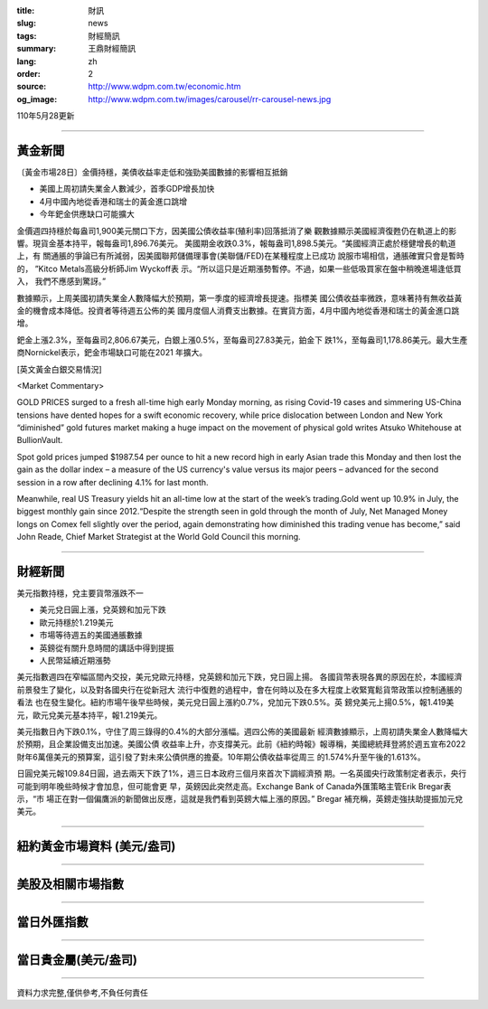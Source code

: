 :title: 財訊
:slug: news
:tags: 財經簡訊
:summary: 王鼎財經簡訊
:lang: zh
:order: 2
:source: http://www.wdpm.com.tw/economic.htm
:og_image: http://www.wdpm.com.tw/images/carousel/rr-carousel-news.jpg

110年5月28更新

----

黃金新聞
++++++++

〔黃金市場28日〕金價持穩，美債收益率走低和強勁美國數據的影響相互抵銷

* 美國上周初請失業金人數減少，首季GDP增長加快
* 4月中國內地從香港和瑞士的黃金進口跳增
* 今年鈀金供應缺口可能擴大

金價週四持穩於每盎司1,900美元關口下方，因美國公債收益率(殖利率)回落抵消了樂
觀數據顯示美國經濟復甦仍在軌道上的影響。現貨金基本持平，報每盎司1,896.76美元。
美國期金收跌0.3%，報每盎司1,898.5美元。“美國經濟正處於穩健增長的軌道上，有
關通脹的爭論已有所減弱，因美國聯邦儲備理事會(美聯儲/FED)在某種程度上已成功
說服市場相信，通脹確實只會是暫時的， ”Kitco Metals高級分析師Jim Wyckoff表
示。“所以這只是近期漲勢暫停。不過，如果一些低吸買家在盤中稍晚進場逢低買入，
我們不應感到驚訝。”

數據顯示，上周美國初請失業金人數降幅大於預期，第一季度的經濟增長提速。指標美
國公債收益率微跌，意味著持有無收益黃金的機會成本降低。投資者等待週五公佈的美
國月度個人消費支出數據。在實貨方面，4月中國內地從香港和瑞士的黃金進口跳增。

鈀金上漲2.3%，至每盎司2,806.67美元，白銀上漲0.5%，至每盎司27.83美元，鉑金下
跌1%，至每盎司1,178.86美元。最大生產商Nornickel表示，鈀金市場缺口可能在2021
年擴大。




































[英文黃金白銀交易情況]

<Market Commentary>

GOLD PRICES surged to a fresh all-time high early Monday morning, as 
rising Covid-19 cases and simmering US-China tensions have dented hopes 
for a swift economic recovery, while price dislocation between London and 
New York “diminished” gold futures market making a huge impact on the 
movement of physical gold writes Atsuko Whitehouse at BullionVault.
 
Spot gold prices jumped $1987.54 per ounce to hit a new record high in 
early Asian trade this Monday and then lost the gain as the dollar 
index – a measure of the US currency's value versus its major 
peers – advanced for the second session in a row after declining 4.1% 
for last month.
 
Meanwhile, real US Treasury yields hit an all-time low at the start of 
the week’s trading.Gold went up 10.9% in July, the biggest monthly gain 
since 2012.“Despite the strength seen in gold through the month of July, 
Net Managed Money longs on Comex fell slightly over the period, again 
demonstrating how diminished this trading venue has become,” said John 
Reade, Chief Market Strategist at the World Gold Council this morning.

----

財經新聞
++++++++
美元指數持穩，兌主要貨幣漲跌不一

* 美元兌日圓上漲，兌英鎊和加元下跌
* 歐元持穩於1.219美元
* 市場等待週五的美國通脹數據
* 英鎊從有關升息時間的講話中得到提振
* 人民幣延續近期漲勢

美元指數週四在窄幅區間內交投，美元兌歐元持穩，兌英鎊和加元下跌，兌日圓上揚。
各國貨幣表現各異的原因在於，本國經濟前景發生了變化，以及對各國央行在從新冠大
流行中復甦的過程中，會在何時以及在多大程度上收緊寬鬆貨幣政策以控制通脹的看法
也在發生變化。紐約市場午後早些時候，美元兌日圓上漲約0.7%，兌加元下跌0.5%。英
鎊兌美元上揚0.5%，報1.419美元，歐元兌美元基本持平，報1.219美元。

美元指數日內下跌0.1%，守住了周三錄得的0.4%的大部分漲幅。週四公佈的美國最新
經濟數據顯示，上周初請失業金人數降幅大於預期，且企業設備支出加速。美國公債
收益率上升，亦支撐美元。此前《紐約時報》報導稱，美國總統拜登將於週五宣布2022
財年6萬億美元的預算案，這引發了對未來公債供應的擔憂。10年期公債收益率從周三
的1.574%升至午後的1.613%。

日圓兌美元報109.84日圓，過去兩天下跌了1%，週三日本政府三個月來首次下調經濟預
期。一名英國央行政策制定者表示，央行可能到明年晚些時候才會加息，但可能會更
早，英鎊因此突然走高。Exchange Bank of Canada外匯策略主管Erik Bregar表示，“市
場正在對一個偏鷹派的新聞做出反應，這就是我們看到英鎊大幅上漲的原因。” Bregar
補充稱，英鎊走強扶助提振加元兌美元。


            




















----

紐約黃金市場資料 (美元/盎司)
++++++++++++++++++++++++++++

.. raw:: html

  <A HREF="http://www.kitco.com/connecting.html">
  <IMG SRC="http://www.kitconet.com/images/quotes_4b2.gif" BORDER="0" ALT="[Most Recent Quotes from www.kitco.com]">
  </A>

----

美股及相關市場指數
++++++++++++++++++

.. raw:: html

  <!-- TradingView Widget BEGIN -->
  <div class="tradingview-widget-container">
    <div class="tradingview-widget-container__widget"></div>
    <div class="tradingview-widget-copyright"><a href="https://tw.tradingview.com/markets/indices/" rel="noopener" target="_blank"><span class="blue-text">指數行情</span></a>由TradingView提供</div>
    <script type="text/javascript" src="https://s3.tradingview.com/external-embedding/embed-widget-market-quotes.js" async>
    {
    "title": "指數",
    "width": 770,
    "height": 450,
    "locale": "zh_TW",
    "symbolsGroups": [
      {
        "name": "美國和加拿大",
        "symbols": [
          {
            "name": "FOREXCOM:SPXUSD",
            "displayName": "標準普爾500"
          },
          {
            "name": "FOREXCOM:NSXUSD",
            "displayName": "納斯達克100指數"
          },
          {
            "name": "CME_MINI:ES1!",
            "displayName": "E-迷你 標普指數期貨"
          },
          {
            "name": "INDEX:DXY",
            "displayName": "美元指數"
          },
          {
            "name": "FOREXCOM:DJI",
            "displayName": "道瓊斯 30"
          }
        ]
      },
      {
        "name": "歐洲",
        "symbols": [
          {
            "name": "INDEX:SX5E",
            "displayName": "歐元藍籌50"
          },
          {
            "name": "FOREXCOM:UKXGBP",
            "displayName": "富時100"
          },
          {
            "name": "INDEX:DEU30",
            "displayName": "德國DAX指數"
          },
          {
            "name": "INDEX:CAC40",
            "displayName": "法國 CAC 40 指數"
          },
          {
            "name": "INDEX:SMI"
          }
        ]
      },
      {
        "name": "亞太",
        "symbols": [
          {
            "name": "INDEX:NKY",
            "displayName": "日經225"
          },
          {
            "name": "INDEX:HSI",
            "displayName": "恆生"
          },
          {
            "name": "BSE:SENSEX",
            "displayName": "印度孟買指數"
          },
          {
            "name": "BSE:BSE500"
          },
          {
            "name": "INDEX:KSIC",
            "displayName": "韓國Kospi綜合指數"
          }
        ]
      }
    ],
    "colorTheme": "light"
  }
    </script>
  </div>
  <!-- TradingView Widget END -->

----

當日外匯指數
++++++++++++

.. raw:: html

  <!-- TradingView Widget BEGIN -->
  <div class="tradingview-widget-container">
    <div class="tradingview-widget-container__widget"></div>
    <div class="tradingview-widget-copyright"><a href="https://tw.tradingview.com/markets/currencies/forex-cross-rates/" rel="noopener" target="_blank"><span class="blue-text">外匯匯率</span></a>由TradingView提供</div>
    <script type="text/javascript" src="https://s3.tradingview.com/external-embedding/embed-widget-forex-cross-rates.js" async>
    {
    "width": "100%",
    "height": "100%",
    "currencies": [
      "EUR",
      "USD",
      "JPY",
      "GBP",
      "CNY",
      "TWD"
    ],
    "isTransparent": false,
    "colorTheme": "light",
    "locale": "zh_TW"
  }
    </script>
  </div>
  <!-- TradingView Widget END -->

----

當日貴金屬(美元/盎司)
+++++++++++++++++++++

.. raw:: html 

  <A HREF="http://www.kitco.com/connecting.html">
  <IMG SRC="http://www.kitconet.com/images/quotes_7a.gif" BORDER="0" ALT="[Most Recent Quotes from www.kitco.com]">
  </A>

----

資料力求完整,僅供參考,不負任何責任
